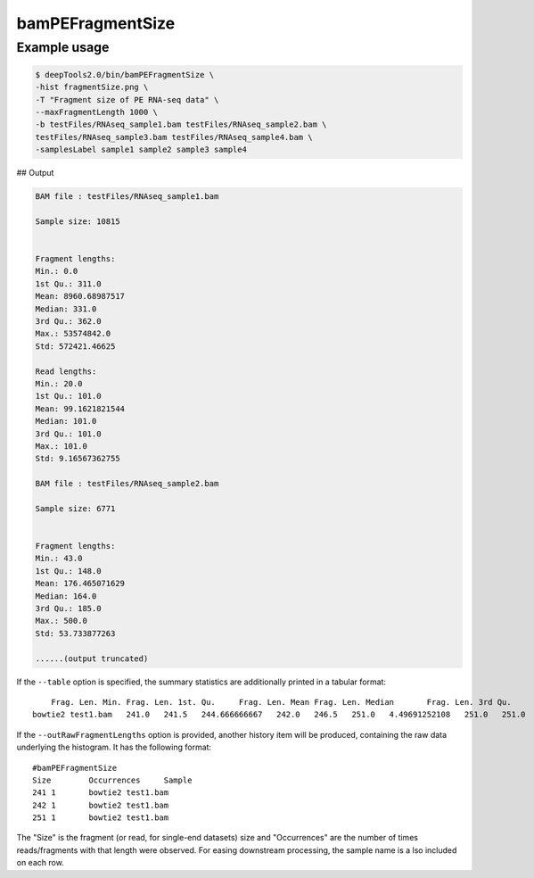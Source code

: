 bamPEFragmentSize
=================

.. argparse::
   :ref: deeptools.bamPEFragmentSize.parse_arguments
   :prog: bamPEFragmentSize
   :nodefault:

Example usage
^^^^^^^^^^^^^^

.. code:: bash

    $ deepTools2.0/bin/bamPEFragmentSize \
    -hist fragmentSize.png \
    -T "Fragment size of PE RNA-seq data" \
    --maxFragmentLength 1000 \
    -b testFiles/RNAseq_sample1.bam testFiles/RNAseq_sample2.bam \
    testFiles/RNAseq_sample3.bam testFiles/RNAseq_sample4.bam \
    -samplesLabel sample1 sample2 sample3 sample4


## Output

.. code:: bash

    BAM file : testFiles/RNAseq_sample1.bam

    Sample size: 10815


    Fragment lengths:
    Min.: 0.0
    1st Qu.: 311.0
    Mean: 8960.68987517
    Median: 331.0
    3rd Qu.: 362.0
    Max.: 53574842.0
    Std: 572421.46625

    Read lengths:
    Min.: 20.0
    1st Qu.: 101.0
    Mean: 99.1621821544
    Median: 101.0
    3rd Qu.: 101.0
    Max.: 101.0
    Std: 9.16567362755

    BAM file : testFiles/RNAseq_sample2.bam

    Sample size: 6771


    Fragment lengths:
    Min.: 43.0
    1st Qu.: 148.0
    Mean: 176.465071629
    Median: 164.0
    3rd Qu.: 185.0
    Max.: 500.0
    Std: 53.733877263

    ......(output truncated)


.. image:: ../../images/test_plots/ExampleFragmentSize.png

If the ``--table`` option is specified, the summary statistics are additionally printed in a tabular format::

        Frag. Len. Min. Frag. Len. 1st. Qu.     Frag. Len. Mean Frag. Len. Median       Frag. Len. 3rd Qu.      Frag. Len. Max  Frag. Len. Std. Read Len. Min.  Read Len. 1st. Qu.      Read Len. Mean  Read Len. Median        Read Len. 3rd Qu.       Read Len. Max   Read Len. Std.
    bowtie2 test1.bam   241.0   241.5   244.666666667   242.0   246.5   251.0   4.49691252108   251.0   251.0   251.0   251.0   251.0   251.0   0.0

If the ``--outRawFragmentLengths`` option is provided, another history item will be produced, containing the raw data underlying the histogram. It has the following format::

    #bamPEFragmentSize
    Size        Occurrences     Sample
    241 1       bowtie2 test1.bam
    242 1       bowtie2 test1.bam
    251 1       bowtie2 test1.bam

The "Size" is the fragment (or read, for single-end datasets) size and "Occurrences" are the number of times reads/fragments with that length were observed. For easing downstream processing, the sample name is a
lso included on each row.

